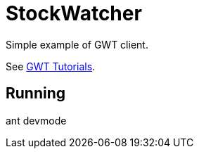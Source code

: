 = StockWatcher

Simple example of GWT client.

See https://www.gwtproject.org/doc/latest/tutorial/index.html[GWT Tutorials].

== Running

ant devmode